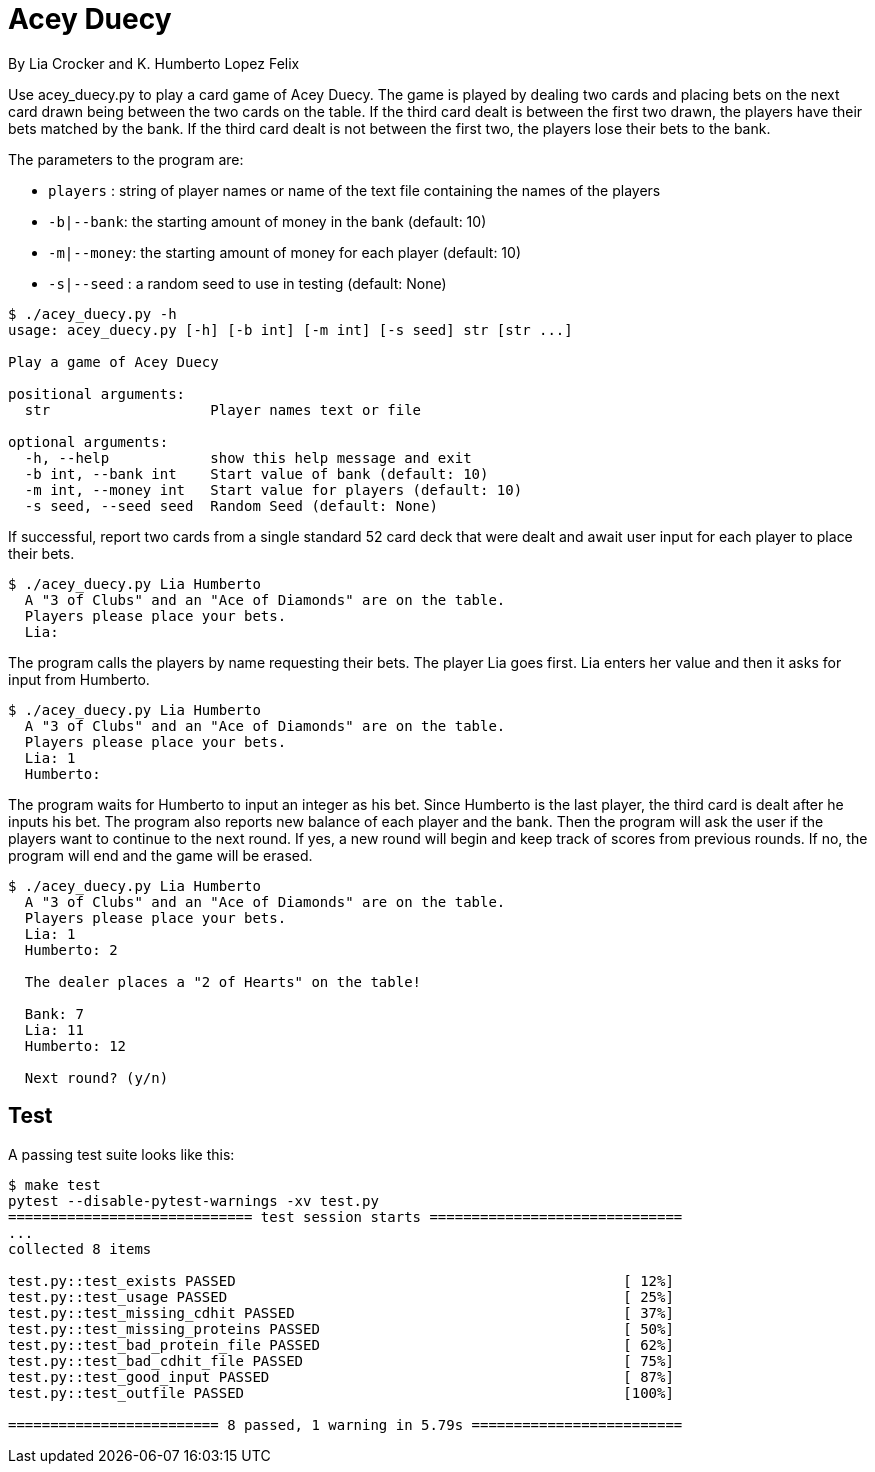 = Acey Duecy

By Lia Crocker and K. Humberto Lopez Felix


Use acey_duecy.py to play a card game of Acey Duecy. The game is played by dealing two cards and placing bets on the next card drawn being between the two cards on the table. If the third card dealt is between the first two drawn, the players have their bets matched by the bank. If the third card dealt is not between the first two, the players lose their bets to the bank.

The parameters to the program are:

* `players` : string of player names or name of the text file containing the names of the players
* `-b|--bank`: the starting amount of money in the bank (default: 10)
* `-m|--money`: the starting amount of money for each player (default: 10)
* `-s|--seed` : a random seed to use in testing (default: None)

----
$ ./acey_duecy.py -h
usage: acey_duecy.py [-h] [-b int] [-m int] [-s seed] str [str ...]

Play a game of Acey Duecy

positional arguments:
  str                   Player names text or file

optional arguments:
  -h, --help            show this help message and exit
  -b int, --bank int    Start value of bank (default: 10)
  -m int, --money int   Start value for players (default: 10)
  -s seed, --seed seed  Random Seed (default: None)
----					

If successful, report two cards from a single standard 52 card deck that were dealt and await user input for each player to place their bets.

----
$ ./acey_duecy.py Lia Humberto
  A "3 of Clubs" and an "Ace of Diamonds" are on the table.
  Players please place your bets.
  Lia: 
----

The program calls the players by name requesting their bets. The player Lia goes first. Lia enters her value and then it asks for input from Humberto.

----
$ ./acey_duecy.py Lia Humberto
  A "3 of Clubs" and an "Ace of Diamonds" are on the table.
  Players please place your bets.
  Lia: 1
  Humberto:
----

The program waits for Humberto to input an integer as his bet. Since Humberto is the last player, the third card is dealt after he inputs his bet. The program also reports new balance of each player and the bank. Then the program will ask the user if the players want to continue to the next round. If yes, a new round will begin and keep track of scores from previous rounds. If no, the program will end and the game will be erased.

----
$ ./acey_duecy.py Lia Humberto
  A "3 of Clubs" and an "Ace of Diamonds" are on the table.
  Players please place your bets.
  Lia: 1
  Humberto: 2
  
  The dealer places a "2 of Hearts" on the table!
  
  Bank: 7
  Lia: 11
  Humberto: 12
  
  Next round? (y/n)
----

== Test

A passing test suite looks like this:

----
$ make test
pytest --disable-pytest-warnings -xv test.py
============================= test session starts ==============================
...
collected 8 items

test.py::test_exists PASSED                                              [ 12%]
test.py::test_usage PASSED                                               [ 25%]
test.py::test_missing_cdhit PASSED                                       [ 37%]
test.py::test_missing_proteins PASSED                                    [ 50%]
test.py::test_bad_protein_file PASSED                                    [ 62%]
test.py::test_bad_cdhit_file PASSED                                      [ 75%]
test.py::test_good_input PASSED                                          [ 87%]
test.py::test_outfile PASSED                                             [100%]

========================= 8 passed, 1 warning in 5.79s =========================
----
